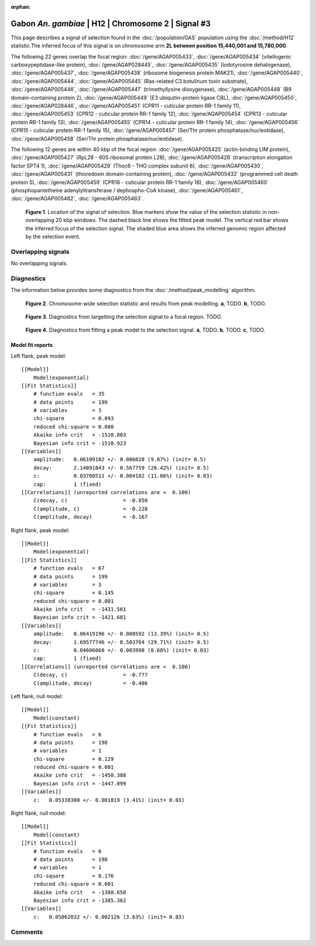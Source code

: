 :orphan:

Gabon *An. gambiae* | H12 | Chromosome 2 | Signal #3
================================================================================



This page describes a signal of selection found in the
:doc:`/population/GAS` population using the
:doc:`/method/H12` statistic.The inferred focus of this signal is on chromosome arm
**2L between position 15,440,001 and
15,780,000**.




The following 22 genes overlap the focal region: :doc:`/gene/AGAP005433`,  :doc:`/gene/AGAP005434` (vitellogenic carboxypeptidase-like protein),  :doc:`/gene/AGAP028445`,  :doc:`/gene/AGAP005435` (Iodotyrosine dehalogenase),  :doc:`/gene/AGAP005437`,  :doc:`/gene/AGAP005438` (ribosome biogenesis protein MAK21),  :doc:`/gene/AGAP005440`,  :doc:`/gene/AGAP005444`,  :doc:`/gene/AGAP005445` (Ras-related C3 botulinum toxin substrate),  :doc:`/gene/AGAP005446`,  :doc:`/gene/AGAP005447` (trimethyllysine dioxygenase),  :doc:`/gene/AGAP005448` (B9 domain-containing protein 2),  :doc:`/gene/AGAP005449` (E3 ubiquitin-protein ligase CBL),  :doc:`/gene/AGAP005450`,  :doc:`/gene/AGAP028446`,  :doc:`/gene/AGAP005451` (CPR11 - cuticular protein RR-1 family 11),  :doc:`/gene/AGAP005453` (CPR12 - cuticular protein RR-1 family 12),  :doc:`/gene/AGAP005454` (CPR13 - cuticular protein RR-1 family 13),  :doc:`/gene/AGAP005455` (CPR14 - cuticular protein RR-1 family 14),  :doc:`/gene/AGAP005456` (CPR15 - cuticular protein RR-1 family 15),  :doc:`/gene/AGAP005457` (Ser/Thr protein phosphatase/nucleotidase),  :doc:`/gene/AGAP005458` (Ser/Thr protein phosphatase/nucleotidase).




The following 12 genes are within 40 kbp of the focal
region: :doc:`/gene/AGAP005425` (actin-binding LIM protein),  :doc:`/gene/AGAP005427` (RpL28 - 60S ribosomal protein L28),  :doc:`/gene/AGAP005428` (transcription elongation factor SPT4 1),  :doc:`/gene/AGAP005429` (Thoc6 - THO complex subunit 6),  :doc:`/gene/AGAP005430`,  :doc:`/gene/AGAP005431` (thioredoxin domain-containing protein),  :doc:`/gene/AGAP005432` (programmed cell death protein 5),  :doc:`/gene/AGAP005459` (CPR16 - cuticular protein RR-1 family 16),  :doc:`/gene/AGAP005460` (phosphopantetheine adenylyltransferase / dephospho-CoA kinase),  :doc:`/gene/AGAP005461`,  :doc:`/gene/AGAP005462`,  :doc:`/gene/AGAP005463`.


.. figure:: peak_location.png
    :alt: signal location

    **Figure 1**. Location of the signal of selection. Blue markers show the
    value of the selection statistic in non-overlapping 20 kbp windows. The
    dashed black line shows the fitted peak model. The vertical red bar shows
    the inferred focus of the selection signal. The shaded blue area shows the
    inferred genomic region affected by the selection event.

Overlapping signals
-------------------


No overlapping signals.


Diagnostics
-----------

The information below provides some diagnostics from the
:doc:`/method/peak_modelling` algorithm.

.. figure:: peak_context.png

    **Figure 2**. Chromosome-wide selection statistic and results from peak
    modelling. **a**, TODO. **b**, TODO.

.. figure:: peak_targetting.png

    **Figure 3**. Diagnostics from targetting the selection signal to a focal
    region. TODO.

.. figure:: peak_fit.png

    **Figure 4**. Diagnostics from fitting a peak model to the selection signal.
    **a**, TODO. **b**, TODO. **c**, TODO.

Model fit reports
~~~~~~~~~~~~~~~~~

Left flank, peak model::

    [[Model]]
        Model(exponential)
    [[Fit Statistics]]
        # function evals   = 35
        # data points      = 199
        # variables        = 3
        chi-square         = 0.093
        reduced chi-square = 0.000
        Akaike info crit   = -1520.803
        Bayesian info crit = -1510.923
    [[Variables]]
        amplitude:   0.06109102 +/- 0.006028 (9.87%) (init= 0.5)
        decay:       2.14891843 +/- 0.567759 (26.42%) (init= 0.5)
        c:           0.03780511 +/- 0.004182 (11.06%) (init= 0.03)
        cap:         1 (fixed)
    [[Correlations]] (unreported correlations are <  0.100)
        C(decay, c)                  = -0.850 
        C(amplitude, c)              = -0.228 
        C(amplitude, decay)          = -0.167 


Right flank, peak model::

    [[Model]]
        Model(exponential)
    [[Fit Statistics]]
        # function evals   = 67
        # data points      = 199
        # variables        = 3
        chi-square         = 0.145
        reduced chi-square = 0.001
        Akaike info crit   = -1431.561
        Bayesian info crit = -1421.681
    [[Variables]]
        amplitude:   0.06419196 +/- 0.008592 (13.39%) (init= 0.5)
        decay:       1.69577746 +/- 0.503764 (29.71%) (init= 0.5)
        c:           0.04606060 +/- 0.003998 (8.68%) (init= 0.03)
        cap:         1 (fixed)
    [[Correlations]] (unreported correlations are <  0.100)
        C(decay, c)                  = -0.777 
        C(amplitude, decay)          = -0.406 


Left flank, null model::

    [[Model]]
        Model(constant)
    [[Fit Statistics]]
        # function evals   = 6
        # data points      = 198
        # variables        = 1
        chi-square         = 0.129
        reduced chi-square = 0.001
        Akaike info crit   = -1450.388
        Bayesian info crit = -1447.099
    [[Variables]]
        c:   0.05338300 +/- 0.001819 (3.41%) (init= 0.03)


Right flank, null model::

    [[Model]]
        Model(constant)
    [[Fit Statistics]]
        # function evals   = 6
        # data points      = 198
        # variables        = 1
        chi-square         = 0.176
        reduced chi-square = 0.001
        Akaike info crit   = -1388.650
        Bayesian info crit = -1385.362
    [[Variables]]
        c:   0.05862032 +/- 0.002126 (3.63%) (init= 0.03)


Comments
--------

.. raw:: html

    <div id="disqus_thread"></div>
    <script>
    (function() { // DON'T EDIT BELOW THIS LINE
    var d = document, s = d.createElement('script');
    s.src = 'https://agam-selection-atlas.disqus.com/embed.js';
    s.setAttribute('data-timestamp', +new Date());
    (d.head || d.body).appendChild(s);
    })();
    </script>
    <noscript>Please enable JavaScript to view the <a href="https://disqus.com/?ref_noscript">comments powered by Disqus.</a></noscript>
